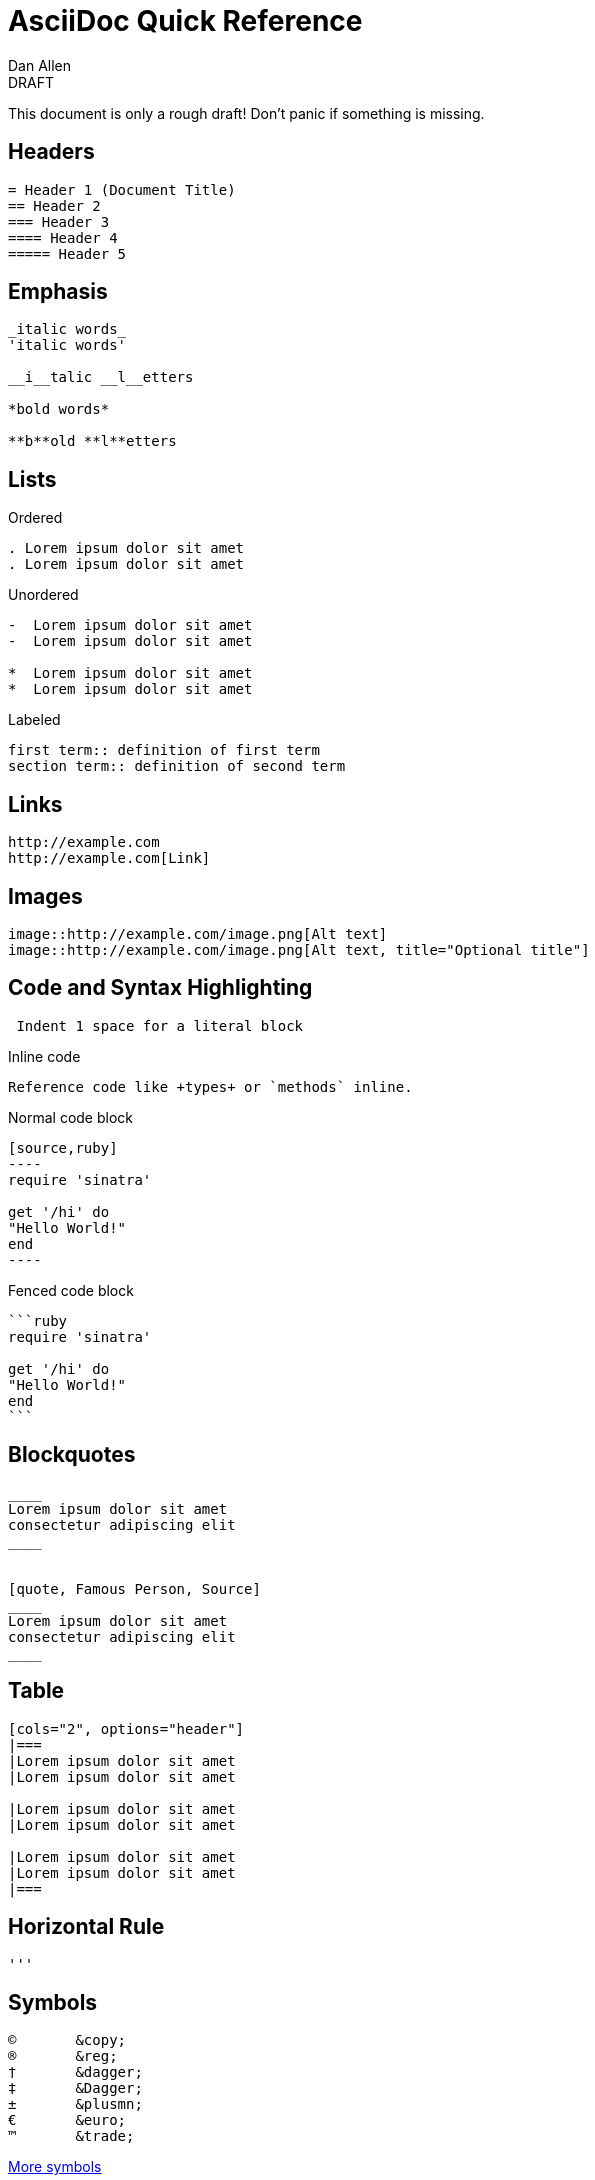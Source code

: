 = AsciiDoc Quick Reference
Dan Allen
:awestruct-layout: base
ifndef::awestruct[]
:max-width: 650px
ifdef::asciidoctor[]
:stylesheet: asciidoctor.css
endif::asciidoctor[]
endif::awestruct[]

////
Expain why the other headers / section titles aren't shown
////

.DRAFT
****
This document is only a rough draft! Don't panic if something is missing.
****

== Headers

----
= Header 1 (Document Title)
== Header 2
=== Header 3
==== Header 4
===== Header 5
----

== Emphasis

----
_italic words_
'italic words'

__i__talic __l__etters

*bold words*

**b**old **l**etters
----

== Lists

.Ordered
----
. Lorem ipsum dolor sit amet
. Lorem ipsum dolor sit amet
----

.Unordered
----
-  Lorem ipsum dolor sit amet
-  Lorem ipsum dolor sit amet

*  Lorem ipsum dolor sit amet
*  Lorem ipsum dolor sit amet
----

.Labeled
----
first term:: definition of first term
section term:: definition of second term
----

== Links

----
http://example.com
http://example.com[Link]
----

== Images

----
image::http://example.com/image.png[Alt text]
image::http://example.com/image.png[Alt text, title="Optional title"]
----

== Code and Syntax Highlighting

----
 Indent 1 space for a literal block
----

.Inline code
----
Reference code like +types+ or `methods` inline.
----

.Normal code block
[listing]
....
[source,ruby]
----
require 'sinatra'

get '/hi' do
"Hello World!"
end
----
....

.Fenced code block
----
```ruby 
require 'sinatra'

get '/hi' do
"Hello World!"
end
```
----

== Blockquotes

----
____
Lorem ipsum dolor sit amet
consectetur adipiscing elit
____


[quote, Famous Person, Source]
____
Lorem ipsum dolor sit amet
consectetur adipiscing elit
____
----

== Table

----
[cols="2", options="header"]
|===
|Lorem ipsum dolor sit amet
|Lorem ipsum dolor sit amet

|Lorem ipsum dolor sit amet
|Lorem ipsum dolor sit amet

|Lorem ipsum dolor sit amet
|Lorem ipsum dolor sit amet
|===
----

== Horizontal Rule

----
'''
----

== Symbols

----
©       &copy;
®       &reg;
†       &dagger;
‡       &Dagger;
±       &plusmn;
€       &euro;
™       &trade;
----

http://en.wikipedia.org/wiki/List_of_XML_and_HTML_character_entity_references[More symbols]
